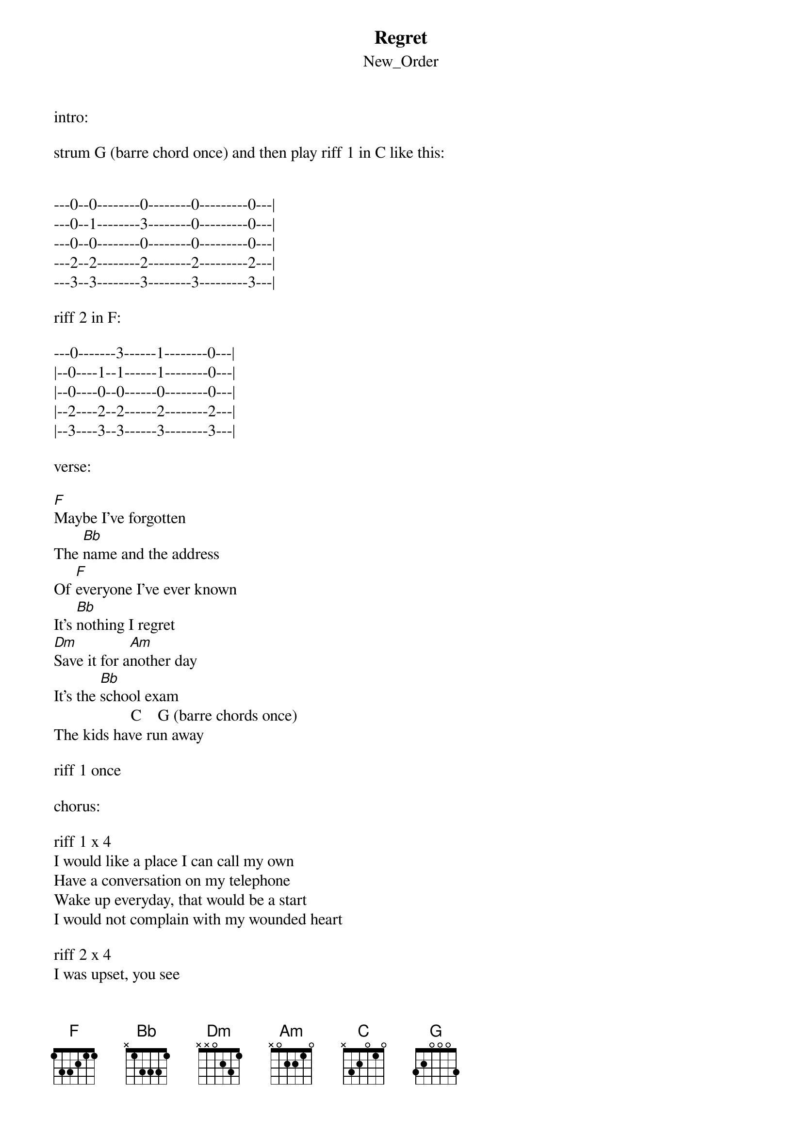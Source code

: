 {t: Regret}
{st: New_Order}
intro:

strum G (barre chord once) and then play riff 1 in C like this:


---0--0--------0--------0---------0---|
---0--1--------3--------0---------0---|
---0--0--------0--------0---------0---|
---2--2--------2--------2---------2---|
---3--3--------3--------3---------3---|

riff 2 in F:

---0-------3------1--------0---|
|--0----1--1------1--------0---|
|--0----0--0------0--------0---|
|--2----2--2------2--------2---|
|--3----3--3------3--------3---|

verse:

[F]Maybe I've forgotten
The [Bb]name and the address
Of [F]everyone I've ever known
It's [Bb]nothing I regret
[Dm]Save it for a[Am]nother day
It's the [Bb]school exam
                   C    G (barre chords once)
The kids have run away

riff 1 once

chorus:

riff 1 x 4
I would like a place I can call my own
Have a conversation on my telephone
Wake up everyday, that would be a start
I would not complain with my wounded heart

riff 2 x 4
I was upset, you see
Almost all the time
You used to be a stranger
Now you are mine

verse 2:

[F]I wouldn't even trust you
I've [Bb]not that much to give
We're [F]dealing in the limits, and
[Bb]We don't know who with
[Dm]You may think that I'm [Am]out of hand
That [Bb]I'm naive, I'll understand
On [C]this occasion, [Am]it's not true
                          (barre chord)
[Bb]Look at me, I'm not you [C]    [G]

riff 1 once

chorus same as before

{inline}bridge plays with the verse chords: [F] [Bb] [F] [Bb] [Dm] [Am] [Bb] [C]

{inline}then [G]

and riff 1

riff 1 x 7
I would like a place I can call my own
Have a conversation on the telephone
Wake up everyday, that would be a start
I would not complain with my wounded heart

Just wait 'till tomorrow
I guess that's what they all say
Just before they fall apart

and I think the outro is playing with the riffs 1 and 2 just that

enjoy it!
